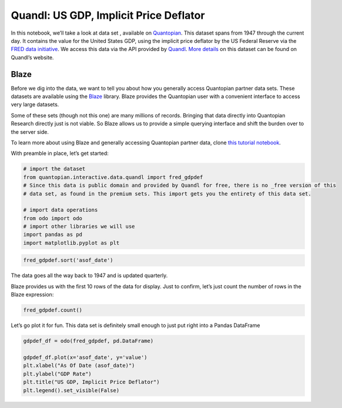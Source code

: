 Quandl: US GDP, Implicit Price Deflator
=======================================

In this notebook, we’ll take a look at data set , available on
`Quantopian <https://www.quantopian.com/data>`__. This dataset spans
from 1947 through the current day. It contains the value for the United
States GDP, using the implicit price deflator by the US Federal Reserve
via the `FRED data
initiative <https://research.stlouisfed.org/fred2/>`__. We access this
data via the API provided by `Quandl <https://www.quandl.com>`__. `More
details <https://www.quandl.com/data/FRED/GDPDEF>`__ on this dataset can
be found on Quandl’s website.

Blaze
~~~~~

Before we dig into the data, we want to tell you about how you generally
access Quantopian partner data sets. These datasets are available using
the `Blaze <http://blaze.pydata.org>`__ library. Blaze provides the
Quantopian user with a convenient interface to access very large
datasets.

Some of these sets (though not this one) are many millions of records.
Bringing that data directly into Quantopian Research directly just is
not viable. So Blaze allows us to provide a simple querying interface
and shift the burden over to the server side.

To learn more about using Blaze and generally accessing Quantopian
partner data, clone `this tutorial
notebook <https://www.quantopian.com/clone_notebook?id=561827d21777f45c97000054>`__.

With preamble in place, let’s get started:

.. code:: ipython2

    # import the dataset
    from quantopian.interactive.data.quandl import fred_gdpdef
    # Since this data is public domain and provided by Quandl for free, there is no _free version of this
    # data set, as found in the premium sets. This import gets you the entirety of this data set.
    
    # import data operations
    from odo import odo
    # import other libraries we will use
    import pandas as pd
    import matplotlib.pyplot as plt

.. code:: ipython2

    fred_gdpdef.sort('asof_date')




.. raw:: html

    <table border="1" class="dataframe">
      <thead>
        <tr style="text-align: right;">
          <th></th>
          <th>asof_date</th>
          <th>value</th>
          <th>timestamp</th>
        </tr>
      </thead>
      <tbody>
        <tr>
          <th>0</th>
          <td>1947-01-01</td>
          <td>12.566</td>
          <td>1947-01-01</td>
        </tr>
        <tr>
          <th>1</th>
          <td>1947-04-01</td>
          <td>12.745</td>
          <td>1947-04-01</td>
        </tr>
        <tr>
          <th>2</th>
          <td>1947-07-01</td>
          <td>12.957</td>
          <td>1947-07-01</td>
        </tr>
        <tr>
          <th>3</th>
          <td>1947-10-01</td>
          <td>13.276</td>
          <td>1947-10-01</td>
        </tr>
        <tr>
          <th>4</th>
          <td>1948-01-01</td>
          <td>13.379</td>
          <td>1948-01-01</td>
        </tr>
        <tr>
          <th>5</th>
          <td>1948-04-01</td>
          <td>13.497</td>
          <td>1948-04-01</td>
        </tr>
        <tr>
          <th>6</th>
          <td>1948-07-01</td>
          <td>13.747</td>
          <td>1948-07-01</td>
        </tr>
        <tr>
          <th>7</th>
          <td>1948-10-01</td>
          <td>13.789</td>
          <td>1948-10-01</td>
        </tr>
        <tr>
          <th>8</th>
          <td>1949-01-01</td>
          <td>13.717</td>
          <td>1949-01-01</td>
        </tr>
        <tr>
          <th>9</th>
          <td>1949-04-01</td>
          <td>13.579</td>
          <td>1949-04-01</td>
        </tr>
        <tr>
          <th>10</th>
          <td>1949-07-01</td>
          <td>13.509</td>
          <td>1949-07-01</td>
        </tr>
      </tbody>
    </table>



The data goes all the way back to 1947 and is updated quarterly.

Blaze provides us with the first 10 rows of the data for display. Just
to confirm, let’s just count the number of rows in the Blaze expression:

.. code:: ipython2

    fred_gdpdef.count()




.. raw:: html

    814



Let’s go plot it for fun. This data set is definitely small enough to
just put right into a Pandas DataFrame

.. code:: ipython2

    gdpdef_df = odo(fred_gdpdef, pd.DataFrame)
    
    gdpdef_df.plot(x='asof_date', y='value')
    plt.xlabel("As Of Date (asof_date)")
    plt.ylabel("GDP Rate")
    plt.title("US GDP, Implicit Price Deflator")
    plt.legend().set_visible(False)



.. image:: notebook_files/notebook_6_0.png


